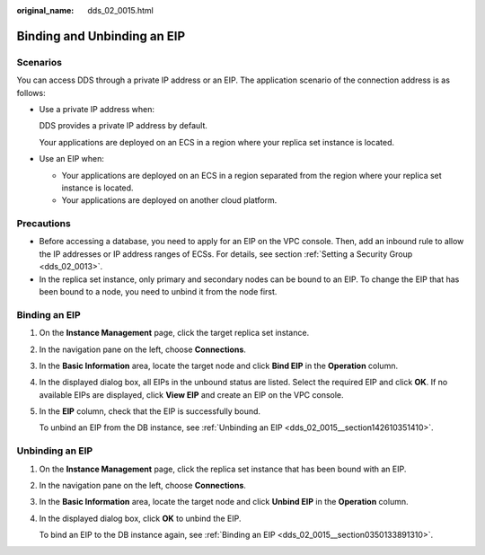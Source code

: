 :original_name: dds_02_0015.html

.. _dds_02_0015:

Binding and Unbinding an EIP
============================

.. _dds_02_0015__section055104935914:

**Scenarios**
-------------

You can access DDS through a private IP address or an EIP. The application scenario of the connection address is as follows:

-  Use a private IP address when:

   DDS provides a private IP address by default.

   Your applications are deployed on an ECS in a region where your replica set instance is located.

-  Use an EIP when:

   -  Your applications are deployed on an ECS in a region separated from the region where your replica set instance is located.
   -  Your applications are deployed on another cloud platform.

Precautions
-----------

-  Before accessing a database, you need to apply for an EIP on the VPC console. Then, add an inbound rule to allow the IP addresses or IP address ranges of ECSs. For details, see section :ref:`Setting a Security Group <dds_02_0013>`.
-  In the replica set instance, only primary and secondary nodes can be bound to an EIP. To change the EIP that has been bound to a node, you need to unbind it from the node first.

.. _dds_02_0015__section0350133891310:

Binding an EIP
--------------

#. On the **Instance Management** page, click the target replica set instance.

#. In the navigation pane on the left, choose **Connections**.

#. In the **Basic Information** area, locate the target node and click **Bind EIP** in the **Operation** column.

#. In the displayed dialog box, all EIPs in the unbound status are listed. Select the required EIP and click **OK**. If no available EIPs are displayed, click **View EIP** and create an EIP on the VPC console.

#. In the **EIP** column, check that the EIP is successfully bound.

   To unbind an EIP from the DB instance, see :ref:`Unbinding an EIP <dds_02_0015__section142610351410>`.

.. _dds_02_0015__section142610351410:

Unbinding an EIP
----------------

#. On the **Instance Management** page, click the replica set instance that has been bound with an EIP.

#. In the navigation pane on the left, choose **Connections**.

#. In the **Basic Information** area, locate the target node and click **Unbind EIP** in the **Operation** column.

#. In the displayed dialog box, click **OK** to unbind the EIP.

   To bind an EIP to the DB instance again, see :ref:`Binding an EIP <dds_02_0015__section0350133891310>`.
